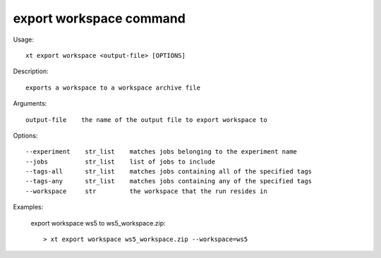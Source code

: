 .. _export_workspace:  

========================================
export workspace command
========================================

Usage::

    xt export workspace <output-file> [OPTIONS]

Description::

        exports a workspace to a workspace archive file

Arguments::

  output-file    the name of the output file to export workspace to

Options::

  --experiment    str_list    matches jobs belonging to the experiment name
  --jobs          str_list    list of jobs to include
  --tags-all      str_list    matches jobs containing all of the specified tags
  --tags-any      str_list    matches jobs containing any of the specified tags
  --workspace     str         the workspace that the run resides in

Examples:

  export workspace ws5 to ws5_workspace.zip::

  > xt export workspace ws5_workspace.zip --workspace=ws5


